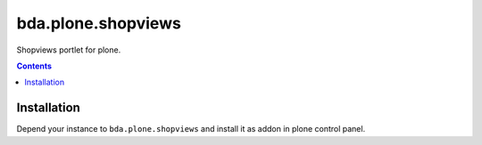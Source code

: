 =========================
bda.plone.shopviews
=========================

Shopviews portlet for plone.

.. contents::


Installation
============

Depend your instance to ``bda.plone.shopviews`` and install it as addon
in plone control panel.

